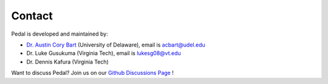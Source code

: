Contact
=======


Pedal is developed and maintained by:

* `Dr. Austin Cory Bart <https://acbart.com>`_ (University of Delaware), email is acbart@udel.edu
* Dr. Luke Gusukuma (Virginia Tech), email is lukesg08@vt.edu
* Dr. Dennis Kafura (Virginia Tech)

Want to discuss Pedal? Join us on our `Github Discussions Page <https://github.com/pedal-edu/pedal/discussions>`_ !